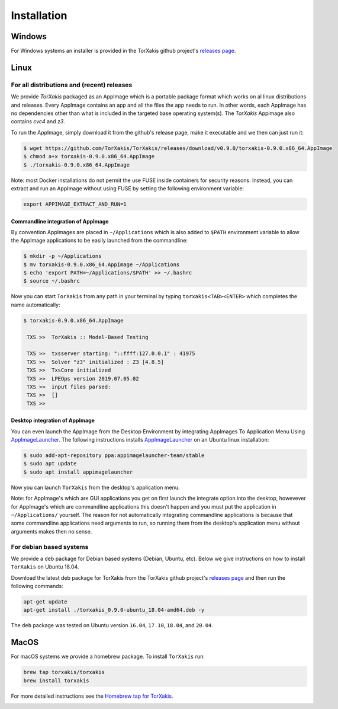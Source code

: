 Installation
------------

Windows
~~~~~~~

For Windows systems an installer is provided in the TorXakis github project's `releases page`_.

Linux
~~~~~

For all distributions and (recent) releases
^^^^^^^^^^^^^^^^^^^^^^^^^^^^^^^^^^^^^^^^^^

We provide  `TorXakis` packaged as an AppImage which is a portable package format which works on al 
linux distributions and releases. Every AppImage contains an app and all the files the app needs to run. 
In other words, each AppImage has no dependencies other than what is included in the targeted base operating system(s). 
The  `TorXakis` Appimage also contains `cvc4` and `z3`.

To run the AppImage, simply download it from the github's release page, make it executable 
and we then can just run it:

.. code:: sh

    $ wget https://github.com/TorXakis/TorXakis/releases/download/v0.9.0/torxakis-0.9.0.x86_64.AppImage
    $ chmod a+x torxakis-0.9.0.x86_64.AppImage
    $ ./torxakis-0.9.0.x86_64.AppImage

Note: most Docker installations do not permit the use FUSE inside containers for security reasons. Instead, you can extract and run an AppImage without using FUSE by setting the following environment variable: 

.. code:: sh

   export APPIMAGE_EXTRACT_AND_RUN=1

Commandline integration of AppImage
+++++++++++++++++++++++++++++++++++

By convention AppImages are placed in ``~/Applications`` which is also added to ``$PATH`` environment variable to allow the AppImage applications to be easily launched from the commandline: 

.. code:: sh

   $ mkdir -p ~/Applications 
   $ mv torxakis-0.9.0.x86_64.AppImage ~/Applications
   $ echo 'export PATH=~/Applications/$PATH' >> ~/.bashrc
   $ source ~/.bashrc

Now you can start ``TorXakis`` from any path in your terminal by typing ``torxakis<TAB><ENTER>`` which completes the name automatically:

.. code:: sh

   $ torxakis-0.9.0.x86_64.AppImage
   
    TXS >>  TorXakis :: Model-Based Testing

    TXS >>  txsserver starting: "::ffff:127.0.0.1" : 41975
    TXS >>  Solver "z3" initialized : Z3 [4.8.5]
    TXS >>  TxsCore initialized
    TXS >>  LPEOps version 2019.07.05.02
    TXS >>  input files parsed:
    TXS >>  []
    TXS >> 

Desktop integration of AppImage
+++++++++++++++++++++++++++++++

You can even launch the AppImage from the Desktop Environment by integrating AppImages To Application Menu Using `AppImageLauncher`_. 
The following instructions installs `AppImageLauncher`_ on an Ubuntu linux installation:

.. code:: sh

    $ sudo add-apt-repository ppa:appimagelauncher-team/stable
    $ sudo apt update
    $ sudo apt install appimagelauncher

Now you can launch ``TorXakis`` from the desktop's application menu.

Note: for AppImage's which are GUI applications you get on first launch the integrate option into the desktop, howevever for AppImage's which are  commandline applications this doesn't happen and you must put the application in ``~/Applications/`` yourself. The reason for not automatically integrating commandline applications is because that some commandline applications need arguments to run, so running them from the desktop's application menu without arguments makes then no sense.

For debian based systems
^^^^^^^^^^^^^^^^^^^^^^^^

We provide a ``deb`` package for Debian based systems (Debian, Ubuntu, etc).
Below we give instructions on how to install ``TorXakis`` on Ubuntu 18.04.

Download the latest deb package for TorXakis from the TorXakis github
project's `releases page`_ and then run the following commands:

.. code:: sh

   apt-get update
   apt-get install ./torxakis_0.9.0-ubuntu_18.04-amd64.deb -y

The ``deb`` package was tested on Ubuntu version ``16.04``, ``17.10``, ``18.04``,
and ``20.04``.


MacOS
~~~~~

For macOS systems we provide a homebrew package. To install ``TorXakis``
run:

.. code:: sh

   brew tap torxakis/torxakis
   brew install torxakis

For more detailed instructions see the `Homebrew tap for TorXakis`_.

.. _Homebrew tap for TorXakis: https://github.com/TorXakis/homebrew-TorXakis
.. _releases page: https://github.com/TorXakis/TorXakis/releases
.. _AppImageLauncher: 
